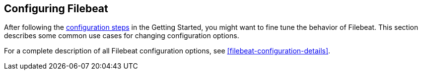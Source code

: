 [[configuring-howto-filebeat]]
== Configuring Filebeat

After following the <<filebeat-configuration,configuration steps>> in the
Getting Started, you might want to fine tune the behavior of Filebeat. This section
describes some common use cases for changing configuration options. 

For a complete description of all Filebeat configuration options, see <<filebeat-configuration-details>>.

